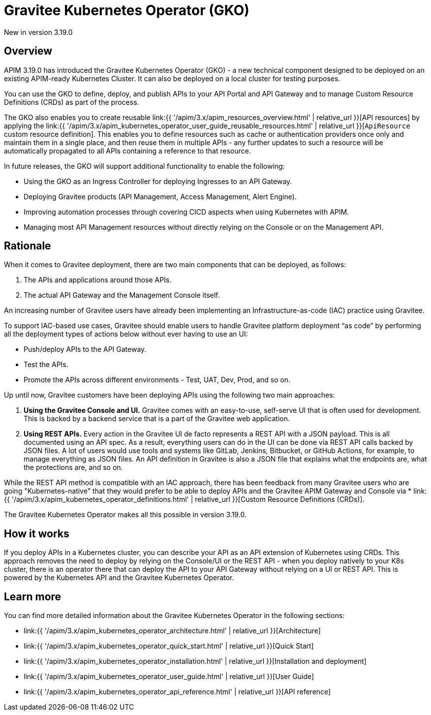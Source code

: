 [[apim-kubernetes-operator-overview]]
= Gravitee Kubernetes Operator (GKO)
:page-sidebar: apim_3_x_sidebar
:page-permalink: apim/3.x/apim_kubernetes_operator_overview.html
:page-folder: apim/kubernetes
:page-layout: apim3x

[label label-version]#New in version 3.19.0#

== Overview

APIM 3.19.0 has introduced the Gravitee Kubernetes Operator (GKO) - a new technical component designed to be deployed on an existing APIM-ready Kubernetes Cluster. It can also be deployed on a local cluster for testing purposes.

You can use the GKO to define, deploy, and publish APIs to your API Portal and API Gateway and to manage Custom Resource Definitions (CRDs) as part of the process.

The GKO also enables you to create reusable link:{{ '/apim/3.x/apim_resources_overview.html' | relative_url }}[API resources] by applying the link:{{ '/apim/3.x/apim_kubernetes_operator_user_guide_reusable_resources.html' | relative_url }}[`ApiResource` custom resource definition]. This enables you to define resources such as cache or authentication providers once only and maintain them in a single place, and then reuse them in multiple APIs - any further updates to such a resource will be automatically propagated to all APIs containing a reference to that resource.

In future releases, the GKO will support additional functionality to enable the following:

  * Using the GKO as an Ingress Controller for deploying Ingresses to an API Gateway.
  * Deploying Gravitee products (API Management, Access Management, Alert Engine).
  * Improving automation processes through covering CICD aspects when using Kubernetes with APIM.
  * Managing most API Management resources without directly relying on the Console or on the Management API.

== Rationale

When it comes to Gravitee deployment, there are two main components that can be deployed, as follows:

1. The APIs and applications around those APIs.
2. The actual API Gateway and the Management Console itself.

An increasing number of Gravitee users have already been implementing an Infrastructure-as-code (IAC) practice using Gravitee.

To support IAC-based use cases, Gravitee should enable users to handle Gravitee platform deployment “as code” by performing all the deployment types of actions below without ever having to use an UI:

* Push/deploy APIs to the API Gateway.
* Test the APIs.
* Promote the APIs across different environments - Test, UAT, Dev, Prod, and so on.

Up until now, Gravitee customers have been deploying APIs using the following two main approaches:

1. *Using the Gravitee Console and UI.* Gravitee comes with an easy-to-use, self-serve UI that is often used for development. This is backed by a backend service that is a part of the Gravitee web application.
2. *Using REST APIs.* Every action in the Gravitee UI de facto represents a REST API with a JSON payload. This is all documented using an API spec. As a result, everything users can do in the UI can be done via REST API calls backed by JSON files. A lot of users would use tools and systems like GitLab, Jenkins, Bitbucket, or GitHub Actions, for example, to manage everything as JSON files. An API definition in Gravitee is also a JSON file that explains what the endpoints are, what the protections are, and so on.

While the REST API method is compatible with an IAC approach, there has been feedback from many Gravitee users who are going "Kubernetes-native" that they would prefer to be able to deploy APIs and the Gravitee APIM Gateway and Console via * link:{{ '/apim/3.x/apim_kubernetes_operator_definitions.html' | relative_url }}[Custom Resource Definitions (CRDs)].

The Gravitee Kubernetes Operator makes all this possible in version 3.19.0.

== How it works

If you deploy APIs in a Kubernetes cluster, you can describe your API as an API extension of Kubernetes using CRDs. This approach removes the need to deploy by relying on the Console/UI or the REST API - when you deploy natively to your K8s cluster, there is an operator there that can deploy the API to your API Gateway without relying on a UI or REST API. This is powered by the Kubernetes API and the Gravitee Kubernetes Operator.

== Learn more

You can find more detailed information about the Gravitee Kubernetes Operator in the following sections:

* link:{{ '/apim/3.x/apim_kubernetes_operator_architecture.html' | relative_url }}[Architecture]
* link:{{ '/apim/3.x/apim_kubernetes_operator_quick_start.html' | relative_url }}[Quick Start]
* link:{{ '/apim/3.x/apim_kubernetes_operator_installation.html' | relative_url }}[Installation and deployment]
* link:{{ '/apim/3.x/apim_kubernetes_operator_user_guide.html' | relative_url }}[User Guide]
* link:{{ '/apim/3.x/apim_kubernetes_operator_api_reference.html' | relative_url }}[API reference]
